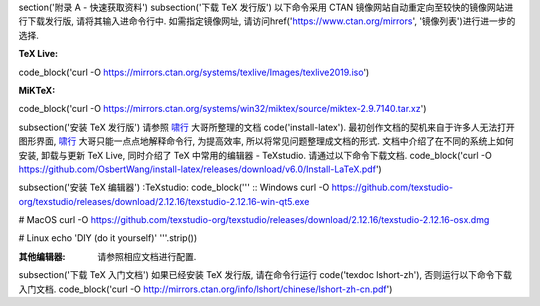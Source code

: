 \section('附录 A - 快速获取资料')
\subsection('下载 TeX  发行版')
以下命令采用 CTAN 镜像网站自动重定向至较快的镜像网站进行下载发行版, 请将其输入进命令行中. 如需指定镜像网址, 请访问\href('https://www.ctan.org/mirrors', '镜像列表')进行进一步的选择.

:TeX Live:
\code_block('curl -O https://mirrors.ctan.org/systems/texlive/Images/texlive2019.iso')

:MiKTeX:
\code_block('curl -O https://mirrors.ctan.org/systems/win32/miktex/source/miktex-2.9.7140.tar.xz')


\subsection('安装 TeX 发行版')
请参照 啸行_ 大哥所整理的文档 \code('install-latex'). 最初创作文档的契机来自于许多人无法打开图形界面, 啸行_ 大哥只能一点点地解释命令行, 为提高效率, 所以将常见问题整理成文档的形式. 文档中介绍了在不同的系统上如何安装, 卸载与更新 TeX Live, 同时介绍了 TeX 中常用的编辑器 - TeXstudio. 请通过以下命令下载文档.
\code_block('curl -O https://github.com/OsbertWang/install-latex/releases/download/v6.0/Install-LaTeX.pdf')


\subsection('安装 TeX 编辑器')
:TeXstudio:
\code_block('''
:: Windows
curl -O https://github.com/texstudio-org/texstudio/releases/download/2.12.16/texstudio-2.12.16-win-qt5.exe

# MacOS
curl -O https://github.com/texstudio-org/texstudio/releases/download/2.12.16/texstudio-2.12.16-osx.dmg

# Linux
echo 'DIY (do it yourself)'
'''.strip())

:其他编辑器:
	请参照相应文档进行配置.


\subsection('下载 TeX 入门文档')
如果已经安装 TeX 发行版, 请在命令行运行 \code('texdoc lshort-zh'), 否则运行以下命令下载入门文档.
\code_block('curl -O http://mirrors.ctan.org/info/lshort/chinese/lshort-zh-cn.pdf')



.. _啸行: https://github.com/OsbertWang
